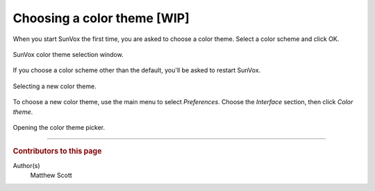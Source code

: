 ============================
Choosing a color theme [WIP]
============================

When you start SunVox the first time, you are asked to choose a color theme.
Select a color scheme and click OK.

..  figure:: color-theme-first-run.png
    :figclass: align-center

    SunVox color theme selection window.

If you choose a color scheme other than the default, you'll be asked to restart SunVox.

..  figure:: color-theme-select-restart.gif
    :figclass: align-center

    Selecting a new color theme.

To choose a new color theme, use the main menu to select *Preferences*.
Choose the *Interface* section, then click *Color theme*.

..  figure:: color-theme-choose-another.gif
    :figclass: align-center

    Opening the color theme picker.

----

..  rubric:: Contributors to this page

Author(s)
  Matthew Scott
